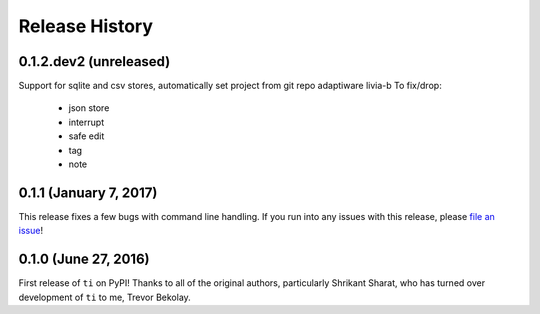 ===============
Release History
===============

.. Changelog entries should follow this format:

   version (release date)
   ======================

   **section**

   - One-line description of change (link to Github issue/PR)

.. Changes should be organized in one of several sections:

   - Added
   - Changed
   - Removed
   - Fixed

0.1.2.dev2 (unreleased)
==================
Support for sqlite and csv stores, automatically set project from git repo
adaptiware
livia-b
To fix/drop:
    * json store
    * interrupt
    * safe edit
    * tag
    * note




0.1.1 (January 7, 2017)
=======================

This release fixes a few bugs with command line handling.
If you run into any issues with this release, please
`file an issue <https://github.com/tbekolay/ti/issues>`_!

0.1.0 (June 27, 2016)
=====================

First release of ``ti`` on PyPI!
Thanks to all of the original authors,
particularly Shrikant Sharat,
who has turned over development of ``ti``
to me, Trevor Bekolay.

